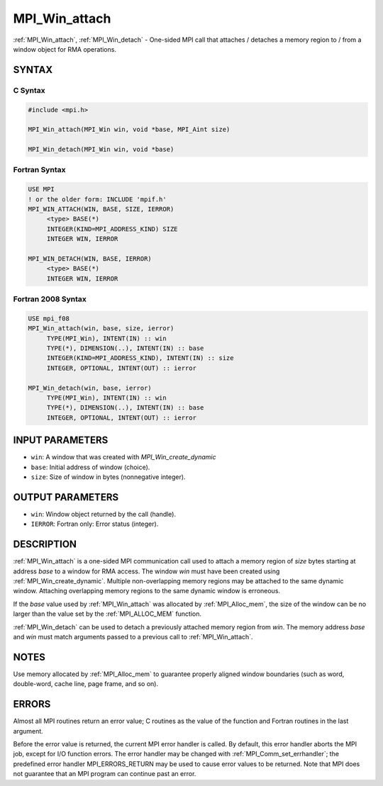 .. _mpi_win_attach:


MPI_Win_attach
==============

.. include_body

:ref:`MPI_Win_attach`, :ref:`MPI_Win_detach` - One-sided MPI call that attaches /
detaches a memory region to / from a window object for RMA operations.


SYNTAX
------


C Syntax
^^^^^^^^

.. code-block:: c

   #include <mpi.h>

   MPI_Win_attach(MPI_Win win, void *base, MPI_Aint size)

   MPI_Win_detach(MPI_Win win, void *base)


Fortran Syntax
^^^^^^^^^^^^^^

.. code-block:: fortran

   USE MPI
   ! or the older form: INCLUDE 'mpif.h'
   MPI_WIN_ATTACH(WIN, BASE, SIZE, IERROR)
   	<type> BASE(*)
   	INTEGER(KIND=MPI_ADDRESS_KIND) SIZE
   	INTEGER WIN, IERROR

   MPI_WIN_DETACH(WIN, BASE, IERROR)
   	<type> BASE(*)
   	INTEGER WIN, IERROR


Fortran 2008 Syntax
^^^^^^^^^^^^^^^^^^^

.. code-block:: fortran

   USE mpi_f08
   MPI_Win_attach(win, base, size, ierror)
   	TYPE(MPI_Win), INTENT(IN) :: win
   	TYPE(*), DIMENSION(..), INTENT(IN) :: base
   	INTEGER(KIND=MPI_ADDRESS_KIND), INTENT(IN) :: size
   	INTEGER, OPTIONAL, INTENT(OUT) :: ierror

   MPI_Win_detach(win, base, ierror)
   	TYPE(MPI_Win), INTENT(IN) :: win
   	TYPE(*), DIMENSION(..), INTENT(IN) :: base
   	INTEGER, OPTIONAL, INTENT(OUT) :: ierror


INPUT PARAMETERS
----------------
* ``win``: A window that was created with *MPI_Win_create_dynamic*
* ``base``: Initial address of window (choice).
* ``size``: Size of window in bytes (nonnegative integer).

OUTPUT PARAMETERS
-----------------
* ``win``: Window object returned by the call (handle).
* ``IERROR``: Fortran only: Error status (integer).

DESCRIPTION
-----------

:ref:`MPI_Win_attach` is a one-sided MPI communication call used to attach a
memory region of *size* bytes starting at address *base* to a window for
RMA access. The window *win* must have been created using
:ref:`MPI_Win_create_dynamic`. Multiple non-overlapping memory regions may be
attached to the same dynamic window. Attaching overlapping memory
regions to the same dynamic window is erroneous.

If the *base* value used by :ref:`MPI_Win_attach` was allocated by
:ref:`MPI_Alloc_mem`, the size of the window can be no larger than the value
set by the :ref:`MPI_ALLOC_MEM` function.

:ref:`MPI_Win_detach` can be used to detach a previously attached memory region
from *win*. The memory address *base* and *win* must match arguments
passed to a previous call to :ref:`MPI_Win_attach`.


NOTES
-----

Use memory allocated by :ref:`MPI_Alloc_mem` to guarantee properly aligned
window boundaries (such as word, double-word, cache line, page frame,
and so on).


ERRORS
------

Almost all MPI routines return an error value; C routines as the value
of the function and Fortran routines in the last argument.

Before the error value is returned, the current MPI error handler is
called. By default, this error handler aborts the MPI job, except for
I/O function errors. The error handler may be changed with
:ref:`MPI_Comm_set_errhandler`; the predefined error handler MPI_ERRORS_RETURN
may be used to cause error values to be returned. Note that MPI does not
guarantee that an MPI program can continue past an error.
